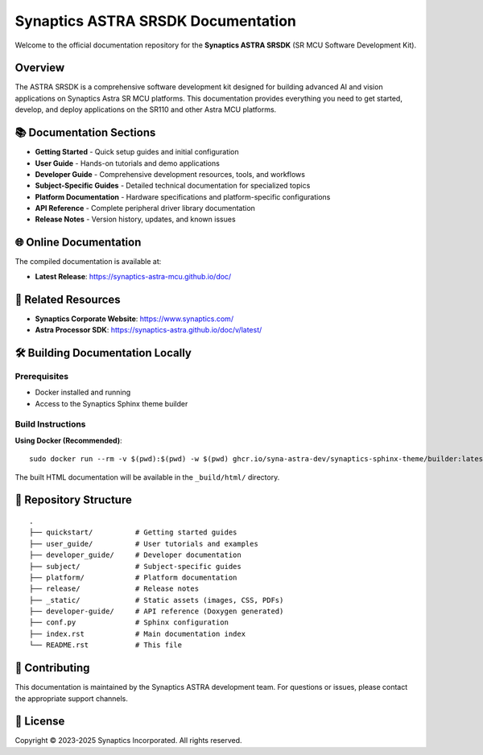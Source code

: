Synaptics ASTRA SRSDK Documentation
====================================

Welcome to the official documentation repository for the **Synaptics ASTRA SRSDK** (SR MCU Software Development Kit).

Overview
--------

The ASTRA SRSDK is a comprehensive software development kit designed for building advanced AI and vision applications on Synaptics Astra SR MCU platforms. This documentation provides everything you need to get started, develop, and deploy applications on the SR110 and other Astra MCU platforms.

📚 Documentation Sections
-------------------------

* **Getting Started** - Quick setup guides and initial configuration
* **User Guide** - Hands-on tutorials and demo applications
* **Developer Guide** - Comprehensive development resources, tools, and workflows
* **Subject-Specific Guides** - Detailed technical documentation for specialized topics
* **Platform Documentation** - Hardware specifications and platform-specific configurations
* **API Reference** - Complete peripheral driver library documentation
* **Release Notes** - Version history, updates, and known issues

🌐 Online Documentation
------------------------

The compiled documentation is available at:

* **Latest Release**: https://synaptics-astra-mcu.github.io/doc/

🔗 Related Resources
--------------------

* **Synaptics Corporate Website**: https://www.synaptics.com/
* **Astra Processor SDK**: https://synaptics-astra.github.io/doc/v/latest/

🛠️ Building Documentation Locally
-----------------------------------

Prerequisites
~~~~~~~~~~~~~

* Docker installed and running
* Access to the Synaptics Sphinx theme builder

Build Instructions
~~~~~~~~~~~~~~~~~~

**Using Docker (Recommended)**::

   sudo docker run --rm -v $(pwd):$(pwd) -w $(pwd) ghcr.io/syna-astra-dev/synaptics-sphinx-theme/builder:latest

The built HTML documentation will be available in the ``_build/html/`` directory.

📁 Repository Structure
-----------------------

::

  .
  ├── quickstart/          # Getting started guides
  ├── user_guide/          # User tutorials and examples
  ├── developer_guide/     # Developer documentation
  ├── subject/             # Subject-specific guides
  ├── platform/            # Platform documentation
  ├── release/             # Release notes
  ├── _static/             # Static assets (images, CSS, PDFs)
  ├── developer-guide/     # API reference (Doxygen generated)
  ├── conf.py              # Sphinx configuration
  ├── index.rst            # Main documentation index
  └── README.rst           # This file

🤝 Contributing
---------------

This documentation is maintained by the Synaptics ASTRA development team. For questions or issues, please contact the appropriate support channels.

📄 License
----------

Copyright © 2023-2025 Synaptics Incorporated. All rights reserved.
